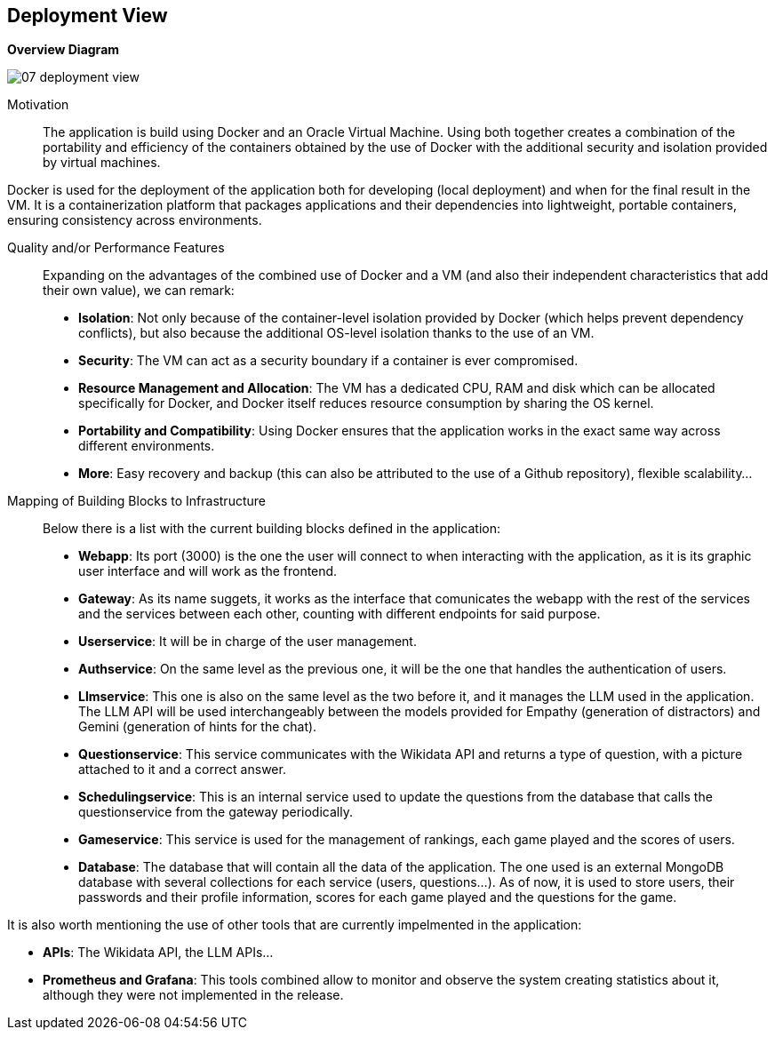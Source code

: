 ifndef::imagesdir[:imagesdir: ../images]

[[section-deployment-view]]


== Deployment View
**Overview Diagram**
[.text-center]
image::../images/07_deployment_view.png[]

Motivation::

The application is build using Docker and an Oracle Virtual Machine. Using both together creates a combination of the portability and efficiency of the containers obtained by the use of Docker with the additional security and isolation provided by virtual machines. 

Docker is used for the deployment of the application both for developing (local deployment) and when for the final result in the VM. It is a containerization platform that packages applications and their dependencies into lightweight, portable containers, ensuring consistency across environments.

Quality and/or Performance Features::

Expanding on the advantages of the combined use of Docker and a VM (and also their independent characteristics that add their own value), we can remark:
- **Isolation**: Not only because of the container-level isolation provided by Docker (which helps prevent dependency conflicts), but also because the additional OS-level isolation thanks to the use of an VM.
- **Security**: The VM can act as a security boundary if a container is ever compromised.
- **Resource Management and Allocation**: The VM has a dedicated CPU, RAM and disk which can be allocated specifically for Docker, and Docker itself reduces resource consumption by sharing the OS kernel.
- **Portability and Compatibility**: Using Docker ensures that the application works in the exact same way across different environments. 
- **More**: Easy recovery and backup (this can also be attributed to the use of a Github repository), flexible scalability...

Mapping of Building Blocks to Infrastructure::

Below there is a list with the current building blocks defined in the application:
- **Webapp**: Its port (3000) is the one the user will connect to when interacting with the application, as it is its graphic user interface and will work as the frontend.
- **Gateway**: As its name suggets, it works as the interface that comunicates the webapp with the rest of the services and the services between each other, counting with different endpoints for said purpose.
- **Userservice**: It will be in charge of the user management.
- **Authservice**: On the same level as the previous one, it will be the one that handles the authentication of users.
- **Llmservice**: This one is also on the same level as the two before it, and it manages the LLM used in the application. The LLM API will be used interchangeably between the models provided for Empathy (generation of distractors) and Gemini (generation of hints for the chat).
- **Questionservice**: This service communicates with the Wikidata API and returns a type of question, with a picture attached to it and a correct answer.
- **Schedulingservice**: This is an internal service used to update the questions from the database that calls the questionservice from the gateway periodically.
- **Gameservice**: This service is used for the management of rankings, each game played and the scores of users.
- **Database**: The database that will contain all the data of the application. The one used is an external MongoDB database with several collections for each service (users, questions...). As of now, it is used to store users, their passwords and their profile information, scores for each game played and the questions for the game.

It is also worth mentioning the use of other tools that are currently impelmented in the application:

- **APIs**: The Wikidata API, the LLM APIs...
- **Prometheus and Grafana**: This tools combined allow to monitor and observe the system creating statistics about it, although they were not implemented in the release.